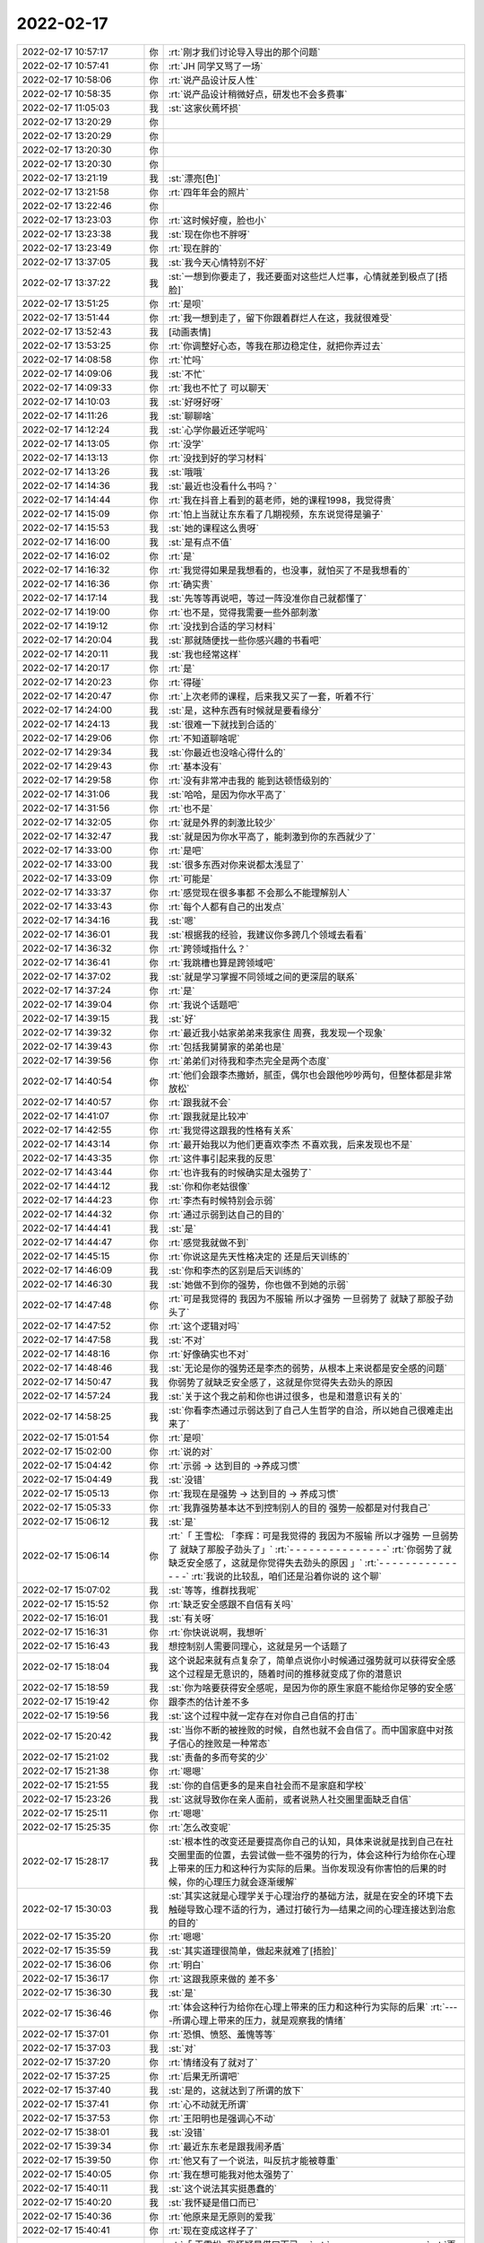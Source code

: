 2022-02-17
-------------

.. list-table::
   :widths: 25, 1, 60

   * - 2022-02-17 10:57:17
     - 你
     - :rt:`刚才我们讨论导入导出的那个问题`
   * - 2022-02-17 10:57:41
     - 你
     - :rt:`JH 同学又骂了一场`
   * - 2022-02-17 10:58:06
     - 你
     - :rt:`说产品设计反人性`
   * - 2022-02-17 10:58:35
     - 你
     - :rt:`说产品设计稍微好点，研发也不会多费事`
   * - 2022-02-17 11:05:03
     - 我
     - :st:`这家伙蔫坏损`
   * - 2022-02-17 13:20:29
     - 你
     - .. image:: /images/391830.jpg
          :width: 100px
   * - 2022-02-17 13:20:29
     - 你
     - .. image:: /images/391831.jpg
          :width: 100px
   * - 2022-02-17 13:20:30
     - 你
     - .. image:: /images/391832.jpg
          :width: 100px
   * - 2022-02-17 13:20:30
     - 你
     - .. image:: /images/391833.jpg
          :width: 100px
   * - 2022-02-17 13:21:19
     - 我
     - :st:`漂亮[色]`
   * - 2022-02-17 13:21:58
     - 你
     - :rt:`四年年会的照片`
   * - 2022-02-17 13:22:46
     - 你
     - .. image:: /images/391836.jpg
          :width: 100px
   * - 2022-02-17 13:23:03
     - 你
     - :rt:`这时候好瘦，脸也小`
   * - 2022-02-17 13:23:38
     - 我
     - :st:`现在你也不胖呀`
   * - 2022-02-17 13:23:49
     - 你
     - :rt:`现在胖的`
   * - 2022-02-17 13:37:05
     - 我
     - :st:`我今天心情特别不好`
   * - 2022-02-17 13:37:22
     - 我
     - :st:`一想到你要走了，我还要面对这些烂人烂事，心情就差到极点了[捂脸]`
   * - 2022-02-17 13:51:25
     - 你
     - :rt:`是呗`
   * - 2022-02-17 13:51:44
     - 你
     - :rt:`我一想到走了，留下你跟着群烂人在这，我就很难受`
   * - 2022-02-17 13:52:43
     - 我
     - [动画表情]
   * - 2022-02-17 13:53:25
     - 你
     - :rt:`你调整好心态，等我在那边稳定住，就把你弄过去`
   * - 2022-02-17 14:08:58
     - 你
     - :rt:`忙吗`
   * - 2022-02-17 14:09:06
     - 我
     - :st:`不忙`
   * - 2022-02-17 14:09:33
     - 你
     - :rt:`我也不忙了 可以聊天`
   * - 2022-02-17 14:10:03
     - 我
     - :st:`好呀好呀`
   * - 2022-02-17 14:11:26
     - 我
     - :st:`聊聊啥`
   * - 2022-02-17 14:12:24
     - 我
     - :st:`心学你最近还学呢吗`
   * - 2022-02-17 14:13:05
     - 你
     - :rt:`没学`
   * - 2022-02-17 14:13:13
     - 你
     - :rt:`没找到好的学习材料`
   * - 2022-02-17 14:13:26
     - 我
     - :st:`哦哦`
   * - 2022-02-17 14:14:36
     - 我
     - :st:`最近也没看什么书吗？`
   * - 2022-02-17 14:14:44
     - 你
     - :rt:`我在抖音上看到的葛老师，她的课程1998，我觉得贵`
   * - 2022-02-17 14:15:09
     - 你
     - :rt:`怕上当就让东东看了几期视频，东东说觉得是骗子`
   * - 2022-02-17 14:15:53
     - 我
     - :st:`她的课程这么贵呀`
   * - 2022-02-17 14:16:00
     - 我
     - :st:`是有点不值`
   * - 2022-02-17 14:16:02
     - 你
     - :rt:`是`
   * - 2022-02-17 14:16:32
     - 你
     - :rt:`我觉得如果是我想看的，也没事，就怕买了不是我想看的`
   * - 2022-02-17 14:16:36
     - 你
     - :rt:`确实贵`
   * - 2022-02-17 14:17:14
     - 我
     - :st:`先等等再说吧，等过一阵没准你自己就都懂了`
   * - 2022-02-17 14:19:00
     - 你
     - :rt:`也不是，觉得我需要一些外部刺激`
   * - 2022-02-17 14:19:12
     - 你
     - :rt:`没找到合适的学习材料`
   * - 2022-02-17 14:20:04
     - 我
     - :st:`那就随便找一些你感兴趣的书看吧`
   * - 2022-02-17 14:20:11
     - 我
     - :st:`我也经常这样`
   * - 2022-02-17 14:20:17
     - 你
     - :rt:`是`
   * - 2022-02-17 14:20:23
     - 你
     - :rt:`得碰`
   * - 2022-02-17 14:20:47
     - 你
     - :rt:`上次老师的课程，后来我又买了一套，听着不行`
   * - 2022-02-17 14:24:00
     - 我
     - :st:`是，这种东西有时候就是要看缘分`
   * - 2022-02-17 14:24:13
     - 我
     - :st:`很难一下就找到合适的`
   * - 2022-02-17 14:29:06
     - 你
     - :rt:`不知道聊啥呢`
   * - 2022-02-17 14:29:34
     - 我
     - :st:`你最近也没啥心得什么的`
   * - 2022-02-17 14:29:43
     - 你
     - :rt:`基本没有`
   * - 2022-02-17 14:29:58
     - 你
     - :rt:`没有非常冲击我的 能到达顿悟级别的`
   * - 2022-02-17 14:31:06
     - 我
     - :st:`哈哈，是因为你水平高了`
   * - 2022-02-17 14:31:56
     - 你
     - :rt:`也不是`
   * - 2022-02-17 14:32:05
     - 你
     - :rt:`就是外界的刺激比较少`
   * - 2022-02-17 14:32:47
     - 我
     - :st:`就是因为你水平高了，能刺激到你的东西就少了`
   * - 2022-02-17 14:33:00
     - 你
     - :rt:`是吧`
   * - 2022-02-17 14:33:00
     - 我
     - :st:`很多东西对你来说都太浅显了`
   * - 2022-02-17 14:33:09
     - 你
     - :rt:`可能是`
   * - 2022-02-17 14:33:37
     - 你
     - :rt:`感觉现在很多事都 不会那么不能理解别人`
   * - 2022-02-17 14:33:43
     - 你
     - :rt:`每个人都有自己的出发点`
   * - 2022-02-17 14:34:16
     - 我
     - :st:`嗯`
   * - 2022-02-17 14:36:01
     - 我
     - :st:`根据我的经验，我建议你多跨几个领域去看看`
   * - 2022-02-17 14:36:32
     - 你
     - :rt:`跨领域指什么？`
   * - 2022-02-17 14:36:41
     - 你
     - :rt:`我跳槽也算是跨领域吧`
   * - 2022-02-17 14:37:02
     - 我
     - :st:`就是学习掌握不同领域之间的更深层的联系`
   * - 2022-02-17 14:37:24
     - 你
     - :rt:`是`
   * - 2022-02-17 14:39:04
     - 你
     - :rt:`我说个话题吧`
   * - 2022-02-17 14:39:15
     - 我
     - :st:`好`
   * - 2022-02-17 14:39:32
     - 你
     - :rt:`最近我小姑家弟弟来我家住 周赛，我发现一个现象`
   * - 2022-02-17 14:39:43
     - 你
     - :rt:`包括我舅舅家的弟弟也是`
   * - 2022-02-17 14:39:56
     - 你
     - :rt:`弟弟们对待我和李杰完全是两个态度`
   * - 2022-02-17 14:40:54
     - 你
     - :rt:`他们会跟李杰撒娇，腻歪，偶尔也会跟他吵吵两句，但整体都是非常放松`
   * - 2022-02-17 14:40:57
     - 你
     - :rt:`跟我就不会`
   * - 2022-02-17 14:41:07
     - 你
     - :rt:`跟我就是比较冲`
   * - 2022-02-17 14:42:55
     - 你
     - :rt:`我觉得这跟我的性格有关系`
   * - 2022-02-17 14:43:14
     - 你
     - :rt:`最开始我以为他们更喜欢李杰 不喜欢我，后来发现也不是`
   * - 2022-02-17 14:43:35
     - 你
     - :rt:`这件事引起来我的反思`
   * - 2022-02-17 14:43:44
     - 你
     - :rt:`也许我有的时候确实是太强势了`
   * - 2022-02-17 14:44:12
     - 我
     - :st:`你和你老姑很像`
   * - 2022-02-17 14:44:23
     - 你
     - :rt:`李杰有时候特别会示弱`
   * - 2022-02-17 14:44:32
     - 你
     - :rt:`通过示弱到达自己的目的`
   * - 2022-02-17 14:44:41
     - 我
     - :st:`是`
   * - 2022-02-17 14:44:47
     - 你
     - :rt:`感觉我就做不到`
   * - 2022-02-17 14:45:15
     - 你
     - :rt:`你说这是先天性格决定的 还是后天训练的`
   * - 2022-02-17 14:46:09
     - 我
     - :st:`你和李杰的区别是后天训练的`
   * - 2022-02-17 14:46:30
     - 我
     - :st:`她做不到你的强势，你也做不到她的示弱`
   * - 2022-02-17 14:47:48
     - 你
     - :rt:`可是我觉得的 我因为不服输 所以才强势 一旦弱势了 就缺了那股子劲头了`
   * - 2022-02-17 14:47:52
     - 你
     - :rt:`这个逻辑对吗`
   * - 2022-02-17 14:47:58
     - 我
     - :st:`不对`
   * - 2022-02-17 14:48:16
     - 你
     - :rt:`好像确实也不对`
   * - 2022-02-17 14:48:46
     - 我
     - :st:`无论是你的强势还是李杰的弱势，从根本上来说都是安全感的问题`
   * - 2022-02-17 14:50:47
     - 我
     - 你弱势了就缺乏安全感了，这就是你觉得失去劲头的原因
   * - 2022-02-17 14:57:24
     - 我
     - :st:`关于这个我之前和你也讲过很多，也是和潜意识有关的`
   * - 2022-02-17 14:58:25
     - 我
     - :st:`你看李杰通过示弱达到了自己人生哲学的自洽，所以她自己很难走出来了`
   * - 2022-02-17 15:01:54
     - 你
     - :rt:`是呗`
   * - 2022-02-17 15:02:00
     - 你
     - :rt:`说的对`
   * - 2022-02-17 15:04:42
     - 你
     - :rt:`示弱 -> 达到目的 ->养成习惯`
   * - 2022-02-17 15:04:49
     - 我
     - :st:`没错`
   * - 2022-02-17 15:05:13
     - 你
     - :rt:`我现在是强势 -> 达到目的 -> 养成习惯`
   * - 2022-02-17 15:05:33
     - 你
     - :rt:`我靠强势基本达不到控制别人的目的 强势一般都是对付我自己`
   * - 2022-02-17 15:06:12
     - 我
     - :st:`是`
   * - 2022-02-17 15:06:14
     - 你
     - :rt:`「 王雪松: 「李辉：可是我觉得的 我因为不服输 所以才强势 一旦弱势了 就缺了那股子劲头了」`
       :rt:`- - - - - - - - - - - - - - -`
       :rt:`你弱势了就缺乏安全感了，这就是你觉得失去劲头的原因 」`
       :rt:`- - - - - - - - - - - - - - -`
       :rt:`我说的比较乱，咱们还是沿着你说的 这个聊`
   * - 2022-02-17 15:07:02
     - 我
     - :st:`等等，维群找我呢`
   * - 2022-02-17 15:15:52
     - 你
     - :rt:`缺乏安全感跟不自信有关吗`
   * - 2022-02-17 15:16:01
     - 我
     - :st:`有关呀`
   * - 2022-02-17 15:16:31
     - 你
     - :rt:`你快说说啊，我想听`
   * - 2022-02-17 15:16:43
     - 我
     - 想控制别人需要同理心，这就是另一个话题了
   * - 2022-02-17 15:18:04
     - 我
     - 这个说起来就有点复杂了，简单点说你小时候通过强势就可以获得安全感这个过程是无意识的，随着时间的推移就变成了你的潜意识
   * - 2022-02-17 15:18:59
     - 我
     - :st:`你为啥要获得安全感呢，是因为你的原生家庭不能给你足够的安全感`
   * - 2022-02-17 15:19:42
     - 你
     - 跟李杰的估计差不多
   * - 2022-02-17 15:19:56
     - 我
     - :st:`这个过程中就一定存在对你自己自信的打击`
   * - 2022-02-17 15:20:42
     - 我
     - :st:`当你不断的被挫败的时候，自然也就不会自信了。而中国家庭中对孩子信心的挫败是一种常态`
   * - 2022-02-17 15:21:02
     - 我
     - :st:`责备的多而夸奖的少`
   * - 2022-02-17 15:21:38
     - 你
     - :rt:`嗯嗯`
   * - 2022-02-17 15:21:55
     - 我
     - :st:`你的自信更多的是来自社会而不是家庭和学校`
   * - 2022-02-17 15:23:26
     - 我
     - :st:`这就导致你在亲人面前，或者说熟人社交圈里面缺乏自信`
   * - 2022-02-17 15:25:11
     - 你
     - :rt:`嗯嗯`
   * - 2022-02-17 15:25:35
     - 你
     - :rt:`怎么改变呢`
   * - 2022-02-17 15:28:17
     - 我
     - :st:`根本性的改变还是要提高你自己的认知，具体来说就是找到自己在社交圈里面的位置，去尝试做一些不强势的行为，体会这种行为给你在心理上带来的压力和这种行为实际的后果。当你发现没有你害怕的后果的时候，你的心理压力就会逐渐缓解`
   * - 2022-02-17 15:30:03
     - 我
     - :st:`其实这就是心理学关于心理治疗的基础方法，就是在安全的环境下去触碰导致心理不适的行为，通过打破行为—结果之间的心理连接达到治愈的目的`
   * - 2022-02-17 15:35:20
     - 你
     - :rt:`嗯嗯`
   * - 2022-02-17 15:35:59
     - 我
     - :st:`其实道理很简单，做起来就难了[捂脸]`
   * - 2022-02-17 15:36:06
     - 你
     - :rt:`明白`
   * - 2022-02-17 15:36:17
     - 你
     - :rt:`这跟我原来做的 差不多`
   * - 2022-02-17 15:36:30
     - 我
     - :st:`是`
   * - 2022-02-17 15:36:46
     - 你
     - :rt:`体会这种行为给你在心理上带来的压力和这种行为实际的后果`
       :rt:`----所谓心理上带来的压力，就是观察我的情绪`
   * - 2022-02-17 15:37:01
     - 你
     - :rt:`恐惧、愤怒、羞愧等等`
   * - 2022-02-17 15:37:03
     - 我
     - :st:`对`
   * - 2022-02-17 15:37:20
     - 你
     - :rt:`情绪没有了就对了`
   * - 2022-02-17 15:37:25
     - 你
     - :rt:`后果无所谓吧`
   * - 2022-02-17 15:37:40
     - 我
     - :st:`是的，这就达到了所谓的放下`
   * - 2022-02-17 15:37:41
     - 你
     - :rt:`心不动就无所谓`
   * - 2022-02-17 15:37:53
     - 你
     - :rt:`王阳明也是强调心不动`
   * - 2022-02-17 15:38:01
     - 我
     - :st:`没错`
   * - 2022-02-17 15:39:34
     - 你
     - :rt:`最近东东老是跟我闹矛盾`
   * - 2022-02-17 15:39:50
     - 你
     - :rt:`他又有了一个说法，叫反抗才能被尊重`
   * - 2022-02-17 15:40:05
     - 你
     - :rt:`我在想可能我对他太强势了`
   * - 2022-02-17 15:40:11
     - 我
     - :st:`这个说法其实挺愚蠢的`
   * - 2022-02-17 15:40:20
     - 我
     - :st:`我怀疑是借口而已`
   * - 2022-02-17 15:40:36
     - 你
     - :rt:`他原来是无原则的爱我`
   * - 2022-02-17 15:40:41
     - 你
     - :rt:`现在变成这样子了`
   * - 2022-02-17 15:40:59
     - 你
     - :rt:`「 王雪松: 我怀疑是借口而已 」`
       :rt:`- - - - - - - - - - - - - - -`
       :rt:`更深层的原因呢`
   * - 2022-02-17 15:41:09
     - 我
     - :st:`你有没有想过，他是通过这种方式在撒娇，求关心呢`
   * - 2022-02-17 15:41:21
     - 你
     - :rt:`很有可能`
   * - 2022-02-17 15:41:31
     - 你
     - :rt:`是我对他关注不够了吗？`
   * - 2022-02-17 15:41:57
     - 你
     - :rt:`还是认为我不需要关注他 反正他也会无条件爱我`
   * - 2022-02-17 15:42:12
     - 我
     - :st:`我说不好`
   * - 2022-02-17 15:42:33
     - 我
     - :st:`我猜有可能是嫉妒你和李杰关系好了`
   * - 2022-02-17 15:43:09
     - 我
     - :st:`这种心理他自己都不一定能说清楚`
   * - 2022-02-17 15:44:31
     - 我
     - :st:`我的感觉是你和李杰他们闹矛盾，两家分开过的时候，东东没有和你闹矛盾`
   * - 2022-02-17 15:45:32
     - 我
     - :st:`还有就是现在东东也尽量不去李杰家，可能他也希望你也不去`
   * - 2022-02-17 15:45:47
     - 我
     - :st:`这些都是我猜的，不一定是这个原因`
   * - 2022-02-17 15:50:48
     - 你
     - :rt:`并没有`
   * - 2022-02-17 15:51:00
     - 你
     - :rt:`东东的态度是 他可以自己打发时间`
   * - 2022-02-17 15:51:41
     - 你
     - :rt:`我觉得就是薛超通过跟李杰吵吵 获得了 某些权益`
   * - 2022-02-17 15:52:03
     - 你
     - :rt:`他总是处于付出的角色，反倒大家认为理所当然`
   * - 2022-02-17 15:52:18
     - 你
     - :rt:`但是他都释放在我身上了`
   * - 2022-02-17 15:52:27
     - 你
     - :rt:`我也说不清 他也不说`
   * - 2022-02-17 15:52:28
     - 我
     - 说实话，我不觉得东东的情商有这么低
   * - 2022-02-17 15:52:38
     - 你
     - :rt:`谁知道呢`
   * - 2022-02-17 15:53:27
     - 我
     - 我觉得东东在乎的只有你，只要你对他的付出有响应，有回报他就会很高兴
   * - 2022-02-17 15:53:52
     - 你
     - :rt:`那倒是`
   * - 2022-02-17 15:53:55
     - 你
     - :rt:`说的没错`
   * - 2022-02-17 15:54:21
     - 你
     - :rt:`另外 一个是 东东每次买东西都是买两份 给5楼一份`
   * - 2022-02-17 15:54:41
     - 你
     - :rt:`但是 薛超一般都不怎么想这些事`
   * - 2022-02-17 15:54:48
     - 你
     - :rt:`加上薛超妈啥也不买`
   * - 2022-02-17 15:54:59
     - 你
     - :rt:`我们的生活其实挺惨的`
   * - 2022-02-17 15:55:31
     - 你
     - :rt:`东东的逻辑就是如果他想吃水果 他可以买，买的话就得买2份，买的多了，薛超妈更啥也不买了`
   * - 2022-02-17 15:55:47
     - 你
     - :rt:`我跟他说你就买自己的就行`
   * - 2022-02-17 15:55:56
     - 你
     - :rt:`他说过不了自己心里那关`
   * - 2022-02-17 15:56:15
     - 你
     - :rt:`反倒对我跟他说 买自己的就行 这件事恼羞成怒`
   * - 2022-02-17 15:56:34
     - 我
     - :st:`这个。。。。不太好解决[捂脸]`
   * - 2022-02-17 15:56:43
     - 我
     - :st:`这就是他自己的心理问题了`
   * - 2022-02-17 15:56:47
     - 你
     - :rt:`但是这件事跟我没关系吧`
   * - 2022-02-17 15:57:08
     - 我
     - :st:`是`
   * - 2022-02-17 15:57:33
     - 你
     - :rt:`他说如果他买了东西 李杰过来看见了 显得不好`
   * - 2022-02-17 15:57:40
     - 你
     - :rt:`其实我觉得李杰根本没这种想法`
   * - 2022-02-17 15:58:00
     - 你
     - :rt:`但是怎么说他也说不通`
   * - 2022-02-17 15:58:31
     - 我
     - :st:`这就形成死循环了`
   * - 2022-02-17 15:59:01
     - 我
     - :st:`这个问题确实在他，你也没啥好办法，必须是他自己能认知到`
   * - 2022-02-17 16:01:19
     - 你
     - :rt:`不知道，让他自己想想吧`
   * - 2022-02-17 16:01:29
     - 我
     - :st:`嗯`
   * - 2022-02-17 16:01:50
     - 你
     - :rt:`你说薛超妈不买东西 确拿生活费 这事怎么解决`
   * - 2022-02-17 16:02:08
     - 你
     - :rt:`昨晚上把我家买的挂面又拿走了`
   * - 2022-02-17 16:02:16
     - 你
     - :rt:`我最受不了这样的`
   * - 2022-02-17 16:02:20
     - 你
     - :rt:`占小便宜`
   * - 2022-02-17 16:02:26
     - 我
     - :st:`冷方式就是你们坚决不给他们任何东西`
   * - 2022-02-17 16:03:00
     - 你
     - :rt:`你说东东那样的人能做到吗？[捂脸]`
   * - 2022-02-17 16:03:05
     - 我
     - :st:`如果她还能舔着脸找你们要你就可以说说了`
   * - 2022-02-17 16:03:28
     - 你
     - :rt:`这些事我跟李杰说 她每次都说我`
   * - 2022-02-17 16:03:30
     - 我
     - :st:`先做到你们不主动说主动给`
   * - 2022-02-17 16:03:37
     - 你
     - :rt:`嗯嗯`
   * - 2022-02-17 16:04:05
     - 我
     - :st:`就是你在冷眼旁观他们，而不是陷入其中`
   * - 2022-02-17 16:04:49
     - 你
     - :rt:`嗯嗯`
   * - 2022-02-17 16:05:05
     - 你
     - :rt:`说实在的我特别生气`
   * - 2022-02-17 16:05:29
     - 你
     - :rt:`他妈的想法很简单，各种占便宜，省下的都是自己的`
   * - 2022-02-17 16:05:55
     - 你
     - :rt:`我家的盐、味精都被她用光了`
   * - 2022-02-17 16:06:04
     - 我
     - :st:`所以要点还是要从治他妈的占小便宜开始`
   * - 2022-02-17 16:06:06
     - 你
     - :rt:`然后买回来 她就又过来要`
   * - 2022-02-17 16:06:51
     - 我
     - 这种事情你主动和李杰说，她肯定会认为你小题大做的，最好的策略还是不说
   * - 2022-02-17 16:07:05
     - 你
     - :rt:`那怎么解决呢？`
   * - 2022-02-17 16:07:20
     - 你
     - :rt:`我是基本不会从七楼拿东西给她`
   * - 2022-02-17 16:07:27
     - 我
     - :st:`先做到你们不主动说不主动给`
   * - 2022-02-17 16:08:08
     - 我
     - :st:`把东西换个地藏起来等等吧`
   * - 2022-02-17 16:08:19
     - 你
     - :rt:`她基本不会过来拿`
   * - 2022-02-17 16:08:30
     - 你
     - :rt:`她也不知道在哪`
   * - 2022-02-17 16:08:42
     - 我
     - :st:`嗯嗯`
   * - 2022-02-17 16:08:47
     - 你
     - :rt:`另一个问题，我觉得我现在跟薛超关系非常冷漠`
   * - 2022-02-17 16:08:58
     - 你
     - :rt:`基本零交流`
   * - 2022-02-17 16:09:13
     - 我
     - :st:`这个问题的核心在薛超，不在你`
   * - 2022-02-17 16:09:34
     - 我
     - :st:`所以你也没有什么办法能改善`
   * - 2022-02-17 16:09:47
     - 你
     - :rt:`你也觉得在他对吗`
   * - 2022-02-17 16:09:53
     - 我
     - :st:`是的`
   * - 2022-02-17 16:11:12
     - 你
     - :rt:`最开始他妈刚来的时候 他对我妈都不好 ，中间还经历过他妈给我和我妈告状等事，那时候基本到冰点了，后来她妈开始不收拾屋子 不看孩子 天天看手机 李杰就开始跟他给他妈告状`
   * - 2022-02-17 16:11:36
     - 你
     - :rt:`这次过年回来他跟我妈关系基本恢复，我妈还在我跟前夸他`
   * - 2022-02-17 16:11:43
     - 你
     - :rt:`但我跟他基本还那样`
   * - 2022-02-17 16:11:50
     - 你
     - :rt:`我也懒得搭理他`
   * - 2022-02-17 16:11:57
     - 你
     - :rt:`当然我觉得他也不想搭理我`
   * - 2022-02-17 16:12:49
     - 你
     - :rt:`我妈说不当着我和东东的面 可喜欢跑跑了 但当着我的面，哪怕是只有我对跑跑也很冷漠`
   * - 2022-02-17 16:13:14
     - 你
     - :rt:`我带的镯子是过年李杰给买的`
   * - 2022-02-17 16:13:15
     - 我
     - :st:`所以呀这还是他的问题`
   * - 2022-02-17 16:13:29
     - 你
     - :rt:`薛超也没说啥`
   * - 2022-02-17 16:14:26
     - 你
     - :rt:`那是因为他妈才这样对我的吗`
   * - 2022-02-17 16:14:40
     - 我
     - :st:`有一定的关系`
   * - 2022-02-17 16:14:51
     - 你
     - :rt:`你要是忙就忙吧，有时间回复我就行 反正我也没事`
   * - 2022-02-17 16:15:10
     - 你
     - :rt:`他对他妈我觉得非常无奈`
   * - 2022-02-17 16:15:10
     - 我
     - :st:`我认为薛超是把自己定位成一个孝子了`
   * - 2022-02-17 16:15:31
     - 你
     - :rt:`他应该不喜欢她妈 他知道他妈那德行`
   * - 2022-02-17 16:15:55
     - 你
     - :rt:`孝子这件事上 薛超比东东差很远`
   * - 2022-02-17 16:16:03
     - 你
     - :rt:`薛超从来不主动联系他妈`
   * - 2022-02-17 16:16:33
     - 我
     - :st:`我是说他心理上，不是说他行动上`
   * - 2022-02-17 16:16:34
     - 你
     - :rt:`原来他妈跟她爸离婚的时候 薛超比较维护他妈 现在说实话我看不出来`
   * - 2022-02-17 16:16:43
     - 你
     - :rt:`基本不跟他妈交流`
   * - 2022-02-17 16:17:33
     - 我
     - :st:`简单说就是他知道他妈有错，但是他也不能因为这个就和他妈闹别扭`
   * - 2022-02-17 16:17:40
     - 你
     - :rt:`我听他妈平时聊天 说跟她爸离婚那段时间，把他爸的恶行都说了一遍`
   * - 2022-02-17 16:17:55
     - 你
     - :rt:`估计薛超比较同情，心疼他妈`
   * - 2022-02-17 16:18:07
     - 我
     - :st:`而且对他来说，夹在婆媳之间的矛盾中是最痛苦的事情了`
   * - 2022-02-17 16:18:08
     - 你
     - :rt:`「 王雪松: 简单说就是他知道他妈有错，但是他也不能因为这个就和他妈闹别扭 」`
       :rt:`- - - - - - - - - - - - - - -`
       :rt:`我觉得是这样的`
   * - 2022-02-17 16:18:54
     - 你
     - :rt:`你说是不是因为我比较爆，所以他要对我这样`
   * - 2022-02-17 16:19:17
     - 我
     - :st:`现在对薛超来说，能让李杰和他妈之间的矛盾没这么大就已经很不容易了`
   * - 2022-02-17 16:19:44
     - 我
     - :st:`再让他来处理你和他妈之间的矛盾，他已经处理不了了`
   * - 2022-02-17 16:19:51
     - 你
     - :rt:`哈哈`
   * - 2022-02-17 16:19:54
     - 你
     - :rt:`我猜是`
   * - 2022-02-17 16:19:55
     - 我
     - 不是这个原因
   * - 2022-02-17 16:20:04
     - 我
     - :st:`是他在躲着你`
   * - 2022-02-17 16:20:19
     - 你
     - :rt:`我现在是 尽量不跟他妈接触 也不发生正面冲突`
   * - 2022-02-17 16:20:28
     - 你
     - :rt:`看不惯的就不看`
   * - 2022-02-17 16:20:40
     - 我
     - :st:`薛超能通过各种手段让李杰认可，可是这些手段对你来说没用`
   * - 2022-02-17 16:21:05
     - 我
     - :st:`是`
   * - 2022-02-17 16:21:07
     - 你
     - :rt:`而且很多话 他和我 估计也没法说`
   * - 2022-02-17 16:21:15
     - 你
     - :rt:`我俩有一次深谈过`
   * - 2022-02-17 16:21:29
     - 你
     - :rt:`谈完我就感觉话里话外他不承认他妈有问题`
   * - 2022-02-17 16:21:41
     - 你
     - :rt:`后来就再也没聊过了`
   * - 2022-02-17 16:21:46
     - 你
     - :rt:`0交流`
   * - 2022-02-17 16:21:49
     - 我
     - :st:`他自己很清楚问题在他妈，但是他不能承认，否则李杰那里他就没法交代了`
   * - 2022-02-17 16:22:10
     - 你
     - :rt:`为啥李杰那边没法交代`
   * - 2022-02-17 16:22:21
     - 我
     - :st:`他在李杰那里肯定也是找了一些李杰的问题，通过这种模糊的手法让李杰认可他的想法`
   * - 2022-02-17 16:23:11
     - 你
     - :rt:`你的意思是 他通过找李杰的问题 转移他妈的问题？`
   * - 2022-02-17 16:23:18
     - 你
     - :rt:`这个做法确实有过`
   * - 2022-02-17 16:23:43
     - 我
     - :st:`在你这里他承认都是他妈的问题，那么你去告诉李杰以后，他就没法哄骗李杰了`
   * - 2022-02-17 16:23:47
     - 你
     - :rt:`当初他用过我妈的问题 转移他妈的问题`
   * - 2022-02-17 16:23:53
     - 我
     - :st:`是的`
   * - 2022-02-17 16:24:07
     - 你
     - :rt:`我说他妈玩手机 他就说我妈打麻将`
   * - 2022-02-17 16:24:19
     - 我
     - :st:`他越是这样越说明他心里很清楚是他妈的问题`
   * - 2022-02-17 16:24:31
     - 我
     - :st:`否则他就应该说他妈做的没有错`
   * - 2022-02-17 16:24:38
     - 你
     - :rt:`没错`
   * - 2022-02-17 16:24:49
     - 你
     - :rt:`我现在还记得当时场景`
   * - 2022-02-17 16:24:57
     - 你
     - :rt:`他一说我就心虚了`
   * - 2022-02-17 16:25:21
     - 你
     - :rt:`其实这本来就是两件事`
   * - 2022-02-17 16:25:26
     - 我
     - :st:`简单说他通过这种方式糊弄了李杰，但是肯定糊弄不了你呀`
   * - 2022-02-17 16:26:18
     - 你
     - :rt:`那就这样吧`
   * - 2022-02-17 16:26:40
     - 我
     - :st:`也只能这样了`
   * - 2022-02-17 16:26:59
     - 你
     - :rt:`只是原来我跟他可亲了（跟跑跑无关）`
   * - 2022-02-17 16:27:06
     - 你
     - :rt:`现在。。。啥也不是`
   * - 2022-02-17 16:27:41
     - 我
     - :st:`核心在于他选择了站在错误的一边`
   * - 2022-02-17 16:28:00
     - 你
     - :rt:`他这样只会纵容他妈`
   * - 2022-02-17 16:28:19
     - 你
     - :rt:`宝信的不用送测吗`
   * - 2022-02-17 16:28:22
     - 我
     - :st:`他知道他自己维护的是错误，如果他自己不认为维护的是错误，他也不会这样冷淡你`
   * - 2022-02-17 16:28:42
     - 你
     - :rt:`也没 rd`
   * - 2022-02-17 16:28:45
     - 我
     - 没法送测，就是简单的改了改，还有不少问题呢
   * - 2022-02-17 16:28:47
     - 你
     - :rt:`我看版本号也是自己给的`
   * - 2022-02-17 16:28:52
     - 你
     - :rt:`行`
   * - 2022-02-17 16:29:04
     - 我
     - :st:`要是真修复得 1 个月，现场等不及了`
   * - 2022-02-17 16:29:08
     - 我
     - :st:`他们周一就要`
   * - 2022-02-17 16:29:08
     - 你
     - :rt:`明白`
   * - 2022-02-17 16:29:27
     - 你
     - :rt:`「 王雪松: 他知道他自己维护的是错误，如果他自己不认为维护的是错误，他也不会这样冷淡你 」`
       :rt:`- - - - - - - - - - - - - - -`
       :rt:`他没脸见我`
   * - 2022-02-17 16:29:30
     - 你
     - :rt:`你说是不是`
   * - 2022-02-17 16:29:31
     - 我
     - :st:`没错`
   * - 2022-02-17 16:29:45
     - 你
     - :rt:`觉得他妈丢脸`
   * - 2022-02-17 16:29:51
     - 我
     - :st:`所以没准等他妈走了以后就没事了`
   * - 2022-02-17 16:29:53
     - 你
     - :rt:`但自己也没办法`
   * - 2022-02-17 16:29:56
     - 你
     - :rt:`我猜也是`
   * - 2022-02-17 16:30:11
     - 你
     - :rt:`就跟污点似的`
   * - 2022-02-17 16:30:14
     - 我
     - :st:`是`
   * - 2022-02-17 16:30:25
     - 你
     - :rt:`污点没了 自然就好了`
   * - 2022-02-17 16:30:30
     - 我
     - :st:`对`
   * - 2022-02-17 16:31:31
     - 你
     - :rt:`这些问题 我就想不明白`
   * - 2022-02-17 16:31:59
     - 我
     - :st:`我也是旁人清楚`
   * - 2022-02-17 16:32:18
     - 你
     - :rt:`嗯嗯`
   * - 2022-02-17 16:32:45
     - 你
     - :rt:`确实`
   * - 2022-02-17 16:32:59
     - 你
     - :rt:`反正也不可能一辈子在一块`
   * - 2022-02-17 16:33:08
     - 我
     - :st:`是`
   * - 2022-02-17 16:34:17
     - 你
     - :rt:`我五点就下班了`
   * - 2022-02-17 16:34:26
     - 你
     - :rt:`明天不来了`
   * - 2022-02-17 16:34:35
     - 我
     - :st:`好吧`
   * - 2022-02-17 16:34:39
     - 我
     - :st:`你什么时候休假`
   * - 2022-02-17 16:34:45
     - 你
     - :rt:`下周四`
   * - 2022-02-17 16:34:51
     - 你
     - :rt:`回趟张家口`
   * - 2022-02-17 16:34:55
     - 我
     - :st:`唉`
   * - 2022-02-17 16:35:10
     - 我
     - :st:`瞬间心情不好了[捂脸]`
   * - 2022-02-17 16:35:21
     - 你
     - :rt:`不至于吧`
   * - 2022-02-17 16:35:22
     - 你
     - :rt:`哈哈`
   * - 2022-02-17 16:35:26
     - 你
     - :rt:`小可爱`
   * - 2022-02-17 16:35:43
     - 我
     - :st:`[大哭]`
   * - 2022-02-17 16:36:11
     - 你
     - :rt:`你还跟我下去吗`
   * - 2022-02-17 16:36:15
     - 我
     - :st:`去`
   * - 2022-02-17 16:36:47
     - 你
     - :rt:`好的`
   * - 2022-02-17 16:52:57
     - 你
     - :rt:`你说李杰在我面前维护她婆婆的原因是什么？`
   * - 2022-02-17 16:53:17
     - 你
     - :rt:`想缓和吗？`
   * - 2022-02-17 16:53:19
     - 我
     - :st:`减少家庭矛盾呀`